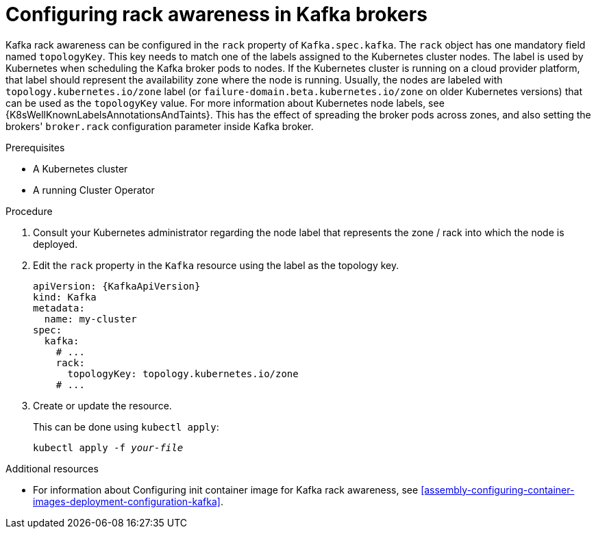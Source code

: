 // Module included in the following assemblies:
//
// assembly-kafka-rack.adoc

[id='proc-configuring-kafka-rack-awareness-{context}']
= Configuring rack awareness in Kafka brokers

Kafka rack awareness can be configured in the `rack` property of `Kafka.spec.kafka`.
The `rack` object has one mandatory field named `topologyKey`.
This key needs to match one of the labels assigned to the Kubernetes cluster nodes.
The label is used by Kubernetes when scheduling the Kafka broker pods to nodes.
If the Kubernetes cluster is running on a cloud provider platform, that label should represent the availability zone where the node is running.
Usually, the nodes are labeled with `topology.kubernetes.io/zone` label (or `failure-domain.beta.kubernetes.io/zone` on older Kubernetes versions) that can be used as the `topologyKey` value.
For more information about Kubernetes node labels, see {K8sWellKnownLabelsAnnotationsAndTaints}.
This has the effect of spreading the broker pods across zones, and also setting the brokers' `broker.rack` configuration parameter inside Kafka broker.

.Prerequisites

* A Kubernetes cluster
* A running Cluster Operator

.Procedure

. Consult your Kubernetes administrator regarding the node label that represents the zone / rack into which the node is deployed.
. Edit the `rack` property in the `Kafka` resource using the label as the topology key.
+
[source,yaml,subs=attributes+]
----
apiVersion: {KafkaApiVersion}
kind: Kafka
metadata:
  name: my-cluster
spec:
  kafka:
    # ...
    rack:
      topologyKey: topology.kubernetes.io/zone
    # ...
----
+
. Create or update the resource.
+
This can be done using `kubectl apply`:
[source,shell,subs=+quotes]
kubectl apply -f _your-file_

.Additional resources
* For information about Configuring init container image for Kafka rack awareness, see xref:assembly-configuring-container-images-deployment-configuration-kafka[].
